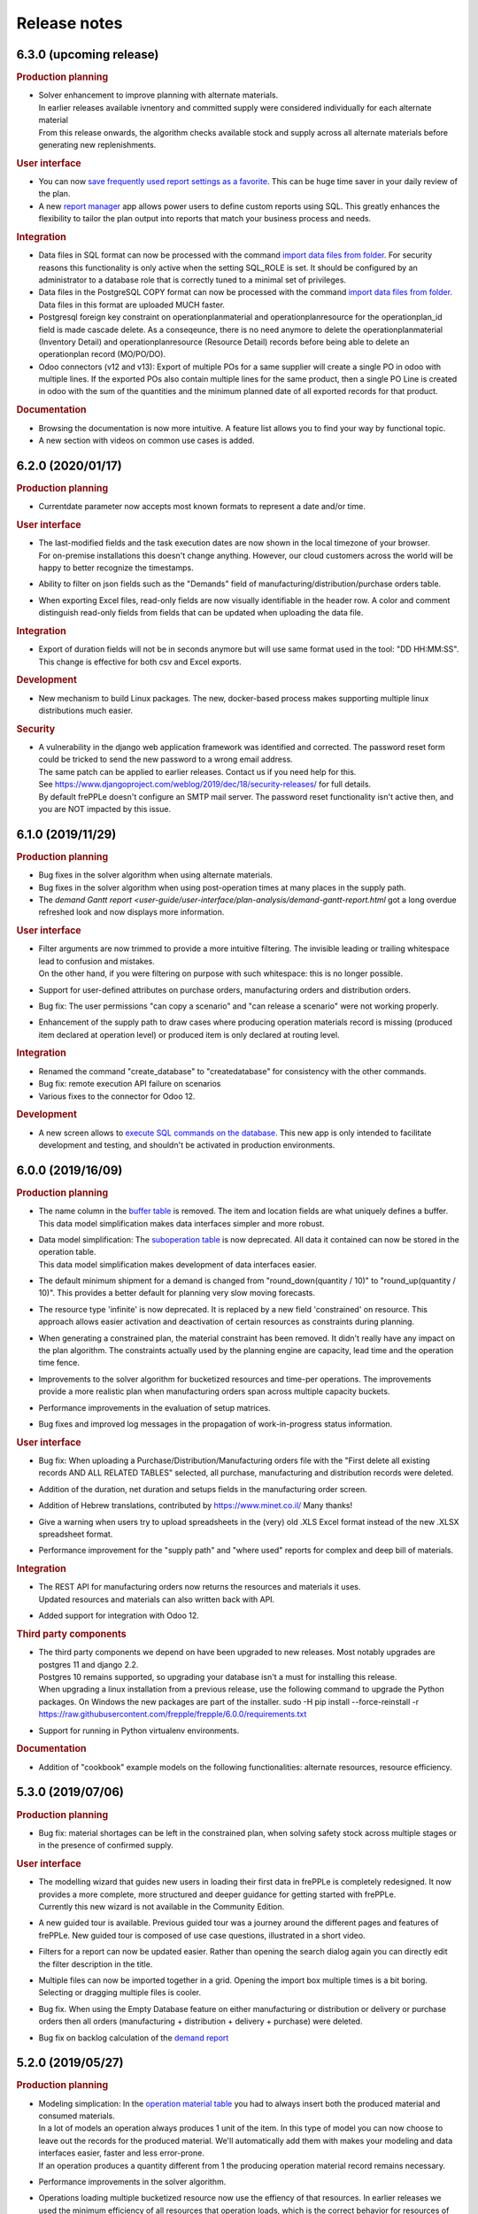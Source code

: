 Release notes
-------------

6.3.0 (upcoming release)
========================

.. rubric:: Production planning

- | Solver enhancement to improve planning with alternate materials. 
  | In earlier releases available ivnentory and committed supply were considered individually
    for each alternate material
  | From this release onwards, the algorithm checks available stock and supply across all 
    alternate materials before generating new replenishments.  

.. rubric:: User interface

- You can now `save frequently used report settings as a favorite <user-guide/user-interface/getting-around/favorites.html>`_.
  This can be huge time saver in your daily review of the plan. 

- A new `report manager <user-guide/user-interface/report-manager.html>`_
  app allows power users to define custom reports using SQL. This greatly enhances
  the flexibility to tailor the plan output into reports that match your 
  business process and needs.
  
.. rubric:: Integration

- Data files in SQL format can now be processed with the command 
  `import data files from folder <user-guide/command-reference.html#importfromfolder>`_.
  For security reasons this functionality is only active when the setting SQL_ROLE is
  set. It should be configured by an administrator to a database role that is correctly
  tuned to a minimal set of privileges.

- Data files in the PostgreSQL COPY format can now be processed with the command 
  `import data files from folder <user-guide/command-reference.html#importfromfolder>`_.
  Data files in this format are uploaded MUCH faster.
  
- Postgresql foreign key constraint on operationplanmaterial and operationplanresource
  for the operationplan_id field is made cascade delete. As a conseqeunce, there is no need 
  anymore to delete the operationplanmaterial (Inventory Detail) and operationplanresource 
  (Resource Detail) records before being able to delete an operationplan record (MO/PO/DO).
  
- Odoo connectors (v12 and v13): Export of multiple POs for a same supplier will 
  create a single PO in odoo with multiple lines. If the exported POs also contain multiple 
  lines for the same product, then a single PO Line is created in odoo with the sum of 
  the quantities and the minimum planned date of all exported records for that product.

.. rubric:: Documentation

- Browsing the documentation is now more intuitive. A feature list allows you to find
  your way by functional topic.
  
- A new section with videos on common use cases is added.

6.2.0 (2020/01/17)
==================

.. rubric:: Production planning

- Currentdate parameter now accepts most known formats to represent a date and/or time.

.. rubric:: User interface

- | The last-modified fields and the task execution dates are now shown in the
    local timezone of your browser.
  | For on-premise installations this doesn't change anything. However, our cloud 
    customers across the world will be happy to better recognize the timestamps.  
    
- | Ability to filter on json fields such as the "Demands" field of manufacturing/distribution/purchase 
    orders table.
    
- When exporting Excel files, read-only fields are now visually identifiable in the
  header row. A color and comment distinguish read-only fields from fields that can be
  updated when uploading the data file.  
   
.. rubric:: Integration

- Export of duration fields will not be in seconds anymore but will use same format used
  in the tool: "DD HH:MM:SS". This change is effective for both csv and Excel exports.

.. rubric:: Development

- New mechanism to build Linux packages. The new, docker-based process makes supporting
  multiple linux distributions much easier.

.. rubric:: Security

- | A vulnerability in the django web application framework was identified and corrected.
    The password reset form could be tricked to send the new password to a wrong email address.
  | The same patch can be applied to earlier releases. Contact us if you need help for this.
  | See https://www.djangoproject.com/weblog/2019/dec/18/security-releases/ for full details.
  | By default frePPLe doesn't configure an SMTP mail server. The password reset functionality
    isn't active then, and you are NOT impacted by this issue.
  

6.1.0 (2019/11/29)
==================

.. rubric:: Production planning

- Bug fixes in the solver algorithm when using alternate materials.

- Bug fixes in the solver algorithm when using post-operation times at many 
  places in the supply path.

- The `demand Gantt report <user-guide/user-interface/plan-analysis/demand-gantt-report.html`
  got a long overdue refreshed look and now displays more information.

.. rubric:: User interface

- | Filter arguments are now trimmed to provide a more intuitive filtering. The invisible 
    leading or trailing whitespace lead to confusion and mistakes.
  | On the other hand, if you were filtering on purpose with such whitespace: this is
    no longer possible.  

- Support for user-defined attributes on purchase orders, manufacturing orders and
  distribution orders.
  
- Bug fix: The  user permissions "can copy a scenario" and "can release a scenario" 
  were not working properly. 
  
- Enhancement of the supply path to draw cases where producing operation materials 
  record is missing (produced item declared at operation level) or produced item is only
  declared at routing level.

.. rubric:: Integration

- Renamed the command "create_database" to "createdatabase" for consistency with the other commands.

- Bug fix: remote execution API failure on scenarios

- Various fixes to the connector for Odoo 12.

.. rubric:: Development

- A new screen allows to `execute SQL commands on the database <user-guide/user-interface/executesql.html>`_.
  This new app is only intended to facilitate development and testing, and shouldn't be activated in 
  production environments.

6.0.0 (2019/16/09)
==================

.. rubric:: Production planning

- | The name column in the 
    `buffer table <user-guide/model-reference/buffer.html>`_ is removed. The item and location
    fields are what uniquely defines a buffer.
  | This data model simplification makes data interfaces simpler and more robust. 

- | Data model simplification: The `suboperation table <user-guide/model-reference/suboperations.html>`_ 
    is now deprecated. All data it contained can now be stored in the operation table.
  | This data model simplification makes development of data interfaces easier.

- The default minimum shipment for a demand is changed from "round_down(quantity / 10)"
  to "round_up(quantity / 10)". This provides a better default for planning very slow moving
  forecasts. 
  
- The resource type 'infinite' is now deprecated. It is replaced by a new field 'constrained' on
  resource. This approach allows easier activation and deactivation of certain resources as 
  constraints during planning.
  
- When generating a constrained plan, the material constraint has been removed. It didn't really
  have any impact on the plan algorithm. The constraints actually used by the planning engine are
  capacity, lead time and the operation time fence.  
  
- Improvements to the solver algorithm for bucketized resources and time-per operations.
  The improvements provide a more realistic plan when manufacturing orders span across
  multiple capacity buckets.

- Performance improvements in the evaluation of setup matrices.

- Bug fixes and improved log messages in the propagation of work-in-progress status information.

.. rubric:: User interface

- | Bug fix: When uploading a Purchase/Distribution/Manufacturing orders file with the 
    "First delete all existing records AND ALL RELATED TABLES" selected, all purchase, 
    manufacturing and distribution records were deleted.
    
- Addition of the duration, net duration and setups fields in the manufacturing order screen.

- Addition of Hebrew translations, contributed by https://www.minet.co.il/  Many thanks!

- Give a warning when users try to upload spreadsheets in the (very) old .XLS Excel format
  instead of the new .XLSX spreadsheet format.

- Performance improvement for the "supply path" and "where used" reports for complex and 
  deep bill of materials.
    
.. rubric:: Integration

- | The REST API for manufacturing orders now returns the resources and materials it uses.
  | Updated resources and materials can also written back with API.

- Added support for integration with Odoo 12.

.. rubric:: Third party components

- | The third party components we depend on have been upgraded to new releases. Most
    notably upgrades are postgres 11 and django 2.2.
  | Postgres 10 remains supported, so upgrading your database isn't a must for installing
    this release.
  | When upgrading a linux installation from a previous release, use the following command
    to upgrade the Python packages. On Windows the new packages are part of the installer.
      sudo -H pip install --force-reinstall -r https://raw.githubusercontent.com/frepple/frepple/6.0.0/requirements.txt

- Support for running in Python virtualenv environments.

.. rubric:: Documentation

- Addition of "cookbook" example models on the following functionalities: alternate resources, resource efficiency.

5.3.0 (2019/07/06)
==================

.. rubric:: Production planning

- Bug fix: material shortages can be left in the constrained plan, when solving safety stock
  across multiple stages or in the presence of confirmed supply.

.. rubric:: User interface

- | The modelling wizard that guides new users in loading their first data in frePPLe is completely
    redesigned. It now provides a more complete, more structured and deeper guidance for getting
    started with frePPLe.
  | Currently this new wizard is not available in the Community Edition.
  
- A new guided tour is available. Previous guided tour was a journey around the different pages 
  and features of frePPLe. New guided tour is composed of use case questions, illustrated in
  a short video.

- Filters for a report can now be updated easier. Rather than opening the search dialog
  again you can directly edit the filter description in the title.

- Multiple files can now be imported together in a grid. Opening the import box multiple times
  is a bit boring. Selecting or dragging multiple files is cooler.

- Bug fix. When using the Empty Database feature on either manufacturing or distribution or delivery or purchase orders
  then all orders (manufacturing + distribution + delivery + purchase) were deleted.
  
- Bug fix on backlog calculation of the `demand report <user-guide/user-interface/plan-analysis/demand-report.html>`_

5.2.0 (2019/05/27)
==================

.. rubric:: Production planning

- | Modeling simplication: In the `operation material table <user-guide/modeling-wizard/manufacturing-bom/operation-materials.html>`_
    you had to always insert both the produced material and consumed materials. 
  | In a lot of models an operation always produces 1 unit of the item. In this type
    of model you can now choose to leave out the records for the produced material. 
    We'll automatically add them with makes your modeling and data interfaces easier,
    faster and less error-prone.
  | If an operation produces a quantity different from 1 the producing operation material 
    record remains necessary.

- Performance improvements in the solver algorithm.

- Operations loading multiple bucketized resource now use the effiency of that resources.
  In earlier releases we used the minimum efficiency of all resources that operation loads,
  which is the correct behavior for resources of type default but not for bucketized resources.

- Bug fix to avoid creating excess inventory in models with large operation minimum 
  sizes.
  
.. rubric:: User interface

- Various small styling improvements and usability enhancements.

.. rubric:: Odoo connector

- Bug fixes in the mapping of open and closed sales orders.

5.1.0 (2019/04/22)
==================

.. rubric:: Production planning

- Performance improvements for the bucketized resource solver. 

- Bug fix and improvements in the way that completed and closed manufacturing order status
  is propagated to upstream materials.

.. rubric:: User interface

- | A new filter type is introduced for date fields. You can now easily filter records 
    with a date within a specified time window from today.
  | In earlier versions you had to explicitly change the date argument for the filter every
    day. Which was quite boring, error-prone and not very user friendly. 

- The number format in grid no longer has a fixed number of decimals, but flexibly adapts to
  the size and number of decimals in the number to be shown.

- | The login form now offers the option to remember me the login credentials. This avoids that
    a user has to login every time a browser session on frePPLe is started.
  | The user session information is persisted in a cookie in your browser. The session cookie will
    expire after a period of inactivity (configurable with the setting SESSION_COOKIE_AGE), after
    which the user has to log in again.
  | Security sensitive deployments should set this setting equal to 0, which forces users
    to log in for every browser session.

- When logging in, the user names and email address are now evaluated case-insensitively.
     

5.0.0 (2019/03/16)
==================

.. rubric:: Production planning

- | The identifier of `purchase orders <user-guide/model-reference/purchase-orders.html>`_,
    `distribution orders <user-guide/model-reference/purchase-orders.html>`_ and
    `manufacturing orders <user-guide/model-reference/purchase-orders.html>`_, has been removed. 
  | The reference field is now the primary key, and a required input field.
  | The required reference fields is an API-breaking change.
  
- | A new status "completed" is added on purchase orders, distribution orders and 
    manufacturing orders. It models a status where the order has already completed, but the
    ERP hasn't reflected this yet in its inventory status.
  | When changing the status of a manufacturing order to completed, there is also logic to assure
    that sufficient upstream material is available. If required the status of feeding purchase orders, 
    distribution orders and manufacturing orders is changed to completed.

- | The `resource detail <user-guide/model-reference/operationplan-resources.html>`_ and 
    `inventory detail  <user-guide/model-reference/operationplan-materials.html>`_ tables 
    are now editable. 
  | This allows to import detailed information on allocated resources and consumed materials from 
    the ERP system, and model the current work-in-progress in full detail.
  | In earlier releases these tables only contained output generated by the planning algorithm. 
    From this release onwards they also contain input information for manufacturing orders 
    in the status approved and confirmed. 

- | The default of the parameter `plan.autoFenceOperations <user-guide/model-reference/parameters.html>`_
    is changed from 0 to 999.
  | By default, the planning algorithm now waits for any existing confirmed supply before proposing
    a new replenishment.
  | The new default avoids unnecessary duplicate replenishments and results in more intuitive plans.

- | The search mode to choose among different alternate replenishments can now be controlled by the user.
  | In previous releases this could only be controlled on operations of type 'alternate', and automatically
    generated alternates always used priority as the selection mode. 
  | From this release onwards the field 'operation.search mode' can be used to specify the selection
    mode from among 'priority', 'minimum cost', 'minimum penalty' and 'minimum cost + penalty'.

- The item table gets some read-only fields which capture some key metrics:
  - number of late demands
  - quantity of late demands
  - value of late demands
  - number of unplanned demands
  - quantity of unplanned demands
  - value of unplanned demands
  
- The resource table gets a read-only field to store the number of overloads on the resource.
  
- The weight field for problems of type 'late' is now indicating the quantity being planned late.
  In earlier releases it represented the delivery delay.

- Performance optimizations for various corner cases.

.. rubric:: Odoo connector

- Workcenters assigned manufacturing orders are now also imported.

- Bug fix: Manufacturing orders in the state "ready to produce" were not being sent to
  frePPLe as work-in-progress.

4.5.0 (2019/01/25)
==================

.. rubric:: Production planning

- The default allowed delivery delay of sales orders and forecasts is changed from indefinite 
  to 5 years. This improves the performance of the algorithms in case there are unplannable
  orders.

- A new resource type `time buckets <user-guide/model-reference/resources.html#>`_ is introduced 
  that represents capacity as the number of hours of availability per time bucket.
  
- The capacity consumption from a bucketized resource now also has a constant component
  and considers the resource efficiency.
  
- Addition of the field size maximum to the item supplier and item distribution tables.

- | More detailed modeling of work in progress.
  | The parameters WIP.consume_material and WIP.consume_capacity control whether a confirmed
    manufacturing order consumes material and capacity.

- | More detailed modeling of in transit material.
  | By leaving the origin location empty, no inventory will be consumed at the origin location.
    We assume the material has already left the origin location and is in transit.
  | By leaving the destination location, the distribution order doesn't produce any stock.
    This represents a material transfer outside of our supply chain.

- Ability to use powerful regular expressions in the definition of 
  `setup matrices rules <user-guide/model-reference/setup-matrices.html#>`_ .

- Bug fix: calculation of operation time for 0-duration operations was wrong in some situations.

- Bug fix: incorrect operation duration when different resources in an aggregate pool resource 
  have different working hours.

- Bug fix: corrected corner cases where the solver got into an infinite loop.  

.. rubric:: User interface

- Ability to cancel any running task on the execution screen. Until now only the plan generation
  could be canceled while it was running.
 
- Improved performance and reduced memory footprint when downloading and exporting big reports.
 
- Added field duration to the
  `execution screen <user-guide/user-interface/execute.html>`_

- Added tabs to see the manufacturing orders for a specific item, location or operation.

- Update of the "in progress" fields of the inventory report. Are considered in progress for a given bucket
  all orders starting before the end date of that bucket and ending after the end date of that bucket. 

- Improved display of very small durations. All digits up to 1 microsecond are now visible.

.. rubric:: API

- The `database backup command <user-guide/command-reference.html#backup>`_ and
  `database restore command <user-guide/command-reference.html#restore>`_ now use the 
  faster and smaller compressed binary backup format of PostgreSQL. 

4.4.2 (2018/10/20)
==================

.. rubric:: Production planning

- Performance optimization for models with post-operation times by avoiding
  ineffecient search loops.

- The naming convention for distribution operations is changed from
  'Ship ITEM from ITEM @ SOURCE to ITEM @ DESTINATION' to
  the simpler and shorter 'Ship ITEM from SOURCE to DESTINATION'.

- Bug fix for a specific corner case where material requirements for work in progress
  aren't propagated at all.
  
- New parameter plan.resourceiterationmax allows user control over the number of searches
  for a free capacity slot on a resource. Contributed by Mateusz Knapik.
 
.. rubric:: User interface

- Added field net duration to the
  `resource detail report <user-guide/user-interface/plan-analysis/resource-detail-report.html>`_
  
- Added fields total in progress, work in progress MO, on order PO, in transit DO to the
  `inventory report <user-guide/user-interface/plan-analysis/inventory-report.html>`_
  
- Bug fix: Deleting an object from the edit form in a scenario was incorrectly
  deleting the object in the production instead.
  
- | The `import data files from folder <user-guide/command-reference.html#importfromfolder>`_
    and `import a spreadsheet <user-guide/command-reference.html#importworkbook>`_ functionalities
    now ignores spaces, dashes and underscores in the recognition of the content type from the 
    file or worksheet name.
  | So far, only a worksheet called 'sales order' was recognized as containing sales order data.
    Now "sales-order", "sales_order" and "salesorder" will also be recognized.
    
.. rubric:: Third party components

- | The Ubuntu binaries will be compiled on Ubuntu 18 LTS from now onwards. 
  | Compiling for Ubuntu 16 LTS remains fully supported, but we recommend to upgrade Ubuntu.
  
4.4.1 (2018/09/10)
==================

.. rubric:: Production planning

- Bug fix in the calculation of the lateness/earliness of a manufacturing
  order, purchase order or distribution order. The calculation was incorrectly
  based on the start date rather the end date of the operation in question. 

- A new field "feasible" is now added to the
  `inventory detail report <user-guide/user-interface/plan-analysis/inventory-detail-report.html>`_,
  `resource detail report <user-guide/user-interface/plan-analysis/resource-detail-report.html>`_,
  `operation detail report <user-guide/user-interface/plan-analysis/operation-detail-report.html>`_,
  `purchase order screen <user-guide/model-reference/purchase-orders.html>`_,
  `distribution order screen <user-guide/model-reference/distribution-orders.html>`_ and
  `manufacturing order screen <user-guide/model-reference/manufacturing-orders.html>`_.
  The read-only boolean field indicates whether the order is violating any material, lead time or capacity
  constraints. This is useful in interpreting the results of an unconstrained plan.
  
- | The criterion for `before current problems <user-guide/user-interface/plan-analysis/problem-report.html>`_
    is updated for confirmed orders. The change should result in less problems that are 
    also more meaningful to the users.
  | For orders in the status approved or proposed a before-current problem is created when
    the start date is in the past.
  | For orders in the status confirmed the criterion the problem is now created when the
    end date is in the past, i.e. the order is overdue and should have been finished by now.

- The natural key in the `suboperation table <user-guide/model-reference/suboperations.html>`_
  is changed from operation + suboperation + operation to operation + suboperation +
  effective start date.

.. rubric:: User interface

- Ability to make the data anonymous and obfuscated when 
  `exporting an Excel workbook <user-guide/command-reference.html#exportworkbook>`_. 
  The names of all entities are obfuscated in the resulting spreadsheet. You will still
  need to carefully review the output to clean out any remaining sensitive data.  

- Ability to customize the names for the time buckets used in the reports.
  The `time bucket generation command <user-guide/command-reference.html#createbuckets>`_
  now has extra attributes for setting the name of the daily, weekly, monthly, quarterly
  and yearly buckets.
 
.. rubric:: Third party components

- | Support for Ubuntu 18 LTS. 
  | Ubuntu 16 LTS remains fully supported.
  
- | Windows installer now uses Python 3.6.
  | Python 3.5 remains fully supported.

4.4.0 (2018/08/02)
==================

The Windows installer of this version isn't working correctly due to some packaging mistakes.

.. rubric:: Production planning
  
- Resources can now have an `efficiency percentage <user-guide/model-reference/resources.html>`_. This allows
  the resource to perform an operation faster or slower than the standard operation time.

- The `resource report <user-guide/user-interface/plan-analysis/resource-report.html>`_ now displays the 
  available capacity as a line, replacing the green bar in previous releases to show the free capacity.

- | Performance optimization of the solver algorithm. The solver now passes down the minimum shipment 
    information from the demand to all upstream entities, which allows the algorithm to perform a more
    efficient search.
  | In complex models, the resulting plan may be slightly different - for the better.

- Resource build-ahead penalty calculation now also working for 0-cost resources.

- New rows to the `purchase order summary <user-guide/user-interface/plan-analysis/purchase-order-summary.html>`_ 
  and `distribution order summary <user-guide/user-interface/plan-analysis/distribution-order-summary.html>`_
  reports to show the quantity on order or in transit.

- New rows to the `inventory report <user-guide/user-interface/plan-analysis/inventory-report.html>`_
  to show 1) days of cover of the starting inventory, 2) the safety stock and 3) more details
  on the supply and consumption type.

- | The minimum field on the buffer defines a safety stock. In previous releases this safety stock was
    effective from the horizon start in 1971. Now this safety stock is effective from the current
    date of the plan onwards.
  | This change will give a different result for safety stock replenishments in an unconstrained plan.
    In a lead time constrained plan the results will be identical.  

- Remove buffers of type procurement from the planning engine code. This buffer type was already long
  deprecated and hasn't been accessible to users for quite some time now. 
  
- Simpler and more generic modeling of fixed material consumption and production by operations. 
  The types 'fixed_end' and 'fixed_start' on `operation material <user-guide/model-reference/operation-materials.html>`_
  records are replaced with a field 'fixed_quantity'.

- Renamed the "demand plan detail" report to `delivery orders <user-guide/model-reference/operation-materials.html>`_,
  and enable uploading confirmed or approved shipments to customers as input data.

- | When expanding a confirmed manufacturing order on a routing operation, the automatic creation of the
    child manufacturing orders for each routing step now also considers the post-operation time.
  | Note that such child manufacturing orders are only generated if they aren't provided in the input 
    data yet.   

.. rubric:: User interface

- Bug fix when copying a what-if scenario into another what-if scenario. 

- Bug fix when uploading data files using the Microsoft Edge browser.

.. rubric:: Deprecation

- | Operations of types alternate, routing and split should not load any resources, 
    or consume or produce materials. The suboperations should model all material and capacity 
    usage instead.
  | Note that in the majority of models, the explicit modeling of alternate operations is no
    longer needed. The planning engine detects situations where an item-location can be replenished
    in multiple ways and automatically generates an alternate operation.

4.3.4 (2018/06/08)
==================

.. rubric:: Production planning

- Added new reports `purchase order summary <user-guide/user-interface/plan-analysis/purchase-order-summary.html>`_ 
  and `distribution order summary <user-guide/user-interface/plan-analysis/distribution-order-summary.html>`_
  to summarize the purchase orders or distribution orders per time bucket.

- For consistency with the previous change, the operation report is renamed 
  to `manufacturing order summary <user-guide/user-interface/plan-analysis/manufacturing-order-summary.html>`_.

.. rubric:: Integration

- Extended the `exporttofolder <user-guide/command-reference.html#exporttofolder>`_ 
  command to export additional plan results into CSV or Excel files.

- The data type of all numeric fields is changed from 15 digits with 6 decimals
  to 20 digits with 8 decimals. This allows a larger range of numbers to be
  accurately represented in the database.
  
- The `remote web commands API <integration-guide/remote-commands.html>`_ now 
  supports user authentication with `JSON Web Tokens <https://jwt.io/>`_ to launch tasks,
  download data and upload data. 

4.3.3 (2018/05/03)
==================

.. rubric:: Production planning

- Solver performance optimization where there are availability calendars.
  The plan generation time can be reduced with a factor 3 to 4 in some models.
- Solver enhancements for planning with setup matrices.
- Solver optimization to handle infinite buffers more efficiently.
- Bug fix: Compilation error with Python 3.6

.. rubric:: User interface

- Bug fix for spreadsheet import: more robust handling of empty rows and rows with
  empty fields at the end 
  
.. rubric:: Odoo connector

- Correction to maintain a single root hierarchy.


4.3.2 (2018/03/19)
==================

.. rubric:: Production planning

- | New operationmaterial policy 'transfer_batch' which allows material production
    or consumption in a number of batches of fixed size at various moments during
    the total duration of the operationplan.
  | A new field operationmaterial.transferbatch is introduced.
- A new field 'end items' is added to the manufacturing order, purchase order and
  distribution orders screens. It is similar to the 'demands' which shows the 
  demands 

.. rubric:: API

- Bug fix: backward compatibility after command renaming in 4.3.1

.. rubric:: Third party components

- Upgrade to PostgreSQL 10. 
  PostgreSQL 9.5 and 9.6 remain fully supported.

4.3.1 (2018/02/17)
==================

.. rubric:: Bug fixes

- The autofence now also considers approved supply, and not only confirmed supply.
- Excel files with some non-standard internal structure are now also recognized.
- Work-in-progress operationplans with quantity 0 are no longer rejected.

.. rubric:: Deprecations

- Command frepple_run is renamed to runplan.
- Command frepple_runserver is renamed to runwebserver.
- Command frepple_copy is renamed to scenario_copy.
- Command frepple_importfromfolder is renamed to importfromfolder.
- Command frepple_exporttofolder is renamed to exportfromfolder.
- Command frepple_flush is renamed to empty.
- Command frepple_backup is renamed to backup.
- Command frepple_restore is renamed to restore.
- Command frepple_simulation is renamed to simulation.
- Command frepple_createbuckets is renamed to createbuckets.
- Command frepple_createmodel is renamed to createmodel.
- Command frepple_loadxml is renamed to loadxml.
- Command frepple_runworker is renamed to runworker.
